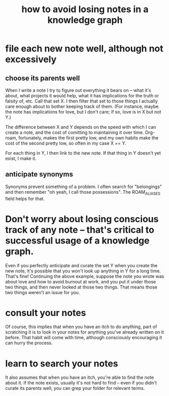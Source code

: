 :PROPERTIES:
:ID:       9e45ccd9-d6e0-4870-8f13-cc11135334d0
:END:
#+title: how to avoid losing notes in a knowledge graph
* file each new note well, although not excessively
** choose its parents well
   When I write a note I try to figure out everything it bears on -- what it's about, what projects it would help, what it has implications for the truth or falsity of, etc. Call that set X. I then filter that set to those things I actually care enough about to bother keeping track of them. (For instance, maybe the note has implications for love, but I don't care; if so, love is in X but not Y.)

   The difference between X and Y depends on the speed with which I can create a note, and the cost of comitting to maintaining it over time. Org-roam, fortunately, makes the first pretty low, and my own habits make the cost of the second pretty low, so often in my case X == Y.

   For each thing in Y, I then link to the new note. If that thing in Y doesn't yet exist, I make it.
** anticipate synonyms
   Synonyms prevent something of a problem. I often search for "belongings" and then remember "oh yeah, I call those possessions". The ROAM_ALIASES field helps for that.
* Don't worry about losing conscious track of any note -- that's critical to successful usage of a knowledge graph.
  Even if you perfectly anticipate and curate the set Y when you create the new note, it's possible that you won't look up anything in Y for a long time. That's fine! Continuing the above example, suppose the note you wrote was about love and how to avoid burnout at work, and you put it under those two things, and then never looked at those two things. That means those two things weren't an issue for you.
* consult your notes
  Of course, this implies that when you have an itch to do anything, part of scratching it is to look in your notes for anything you've already written on it before. That habit will come with time, although consciously encouraging it can hurry the process.
* learn to search your notes
  It also assumes that when you have an itch, you're able to find the note about it. If the note exists, usually it's not hard to find -- even if you didn't curate its parents well, you can grep your folder for relevant terms.
